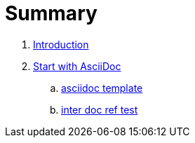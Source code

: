 = Summary

. link:README.adoc[Introduction]
. link:chapters/start_with_asciidoc.adoc[Start with AsciiDoc]
.. link:chapters/asciidoc_template.adoc[asciidoc template]
.. link:chapters/inter_doc_ref_test.adoc[inter doc ref test]
